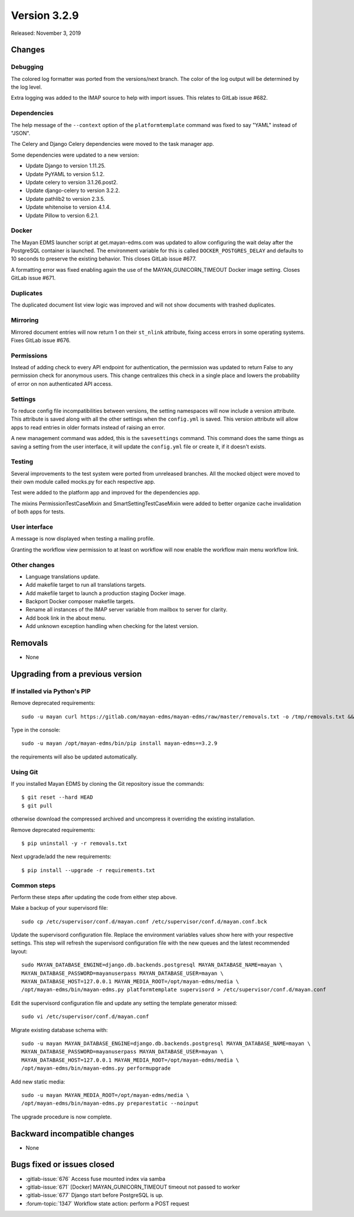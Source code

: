 Version 3.2.9
=============

Released: November 3, 2019


Changes
-------


Debugging
^^^^^^^^^

The colored log formatter was ported from the versions/next branch. The
color of the log output will be determined by the log level.

Extra logging was added to the IMAP source to help with import issues.
This relates to GitLab issue #682.


Dependencies
^^^^^^^^^^^^

The help message of the ``--context`` option of the ``platformtemplate``
command was fixed to say "YAML" instead of "JSON".

The Celery and Django Celery dependencies were moved to the task
manager app.

Some dependencies were updated to a new version:

- Update Django to version 1.11.25.
- Update PyYAML to version 5.1.2.
- Update celery to version 3.1.26.post2.
- Update django-celery to version 3.2.2.
- Update pathlib2 to version 2.3.5.
- Update whitenoise to version 4.1.4.
- Update Pillow to version 6.2.1.


Docker
^^^^^^

The Mayan EDMS launcher script at get.mayan-edms.com was updated to allow
configuring the wait delay after the PostgreSQL container is launched. The
environment variable for this is called ``DOCKER_POSTGRES_DELAY`` and
defaults to 10 seconds to preserve the existing behavior. This closes
GitLab issue #677.

A formatting error was fixed enabling again the use of the
MAYAN_GUNICORN_TIMEOUT Docker image setting. Closes GitLab issue #671.


Duplicates
^^^^^^^^^^

The duplicated document list view logic was improved and will not show
documents with trashed duplicates.


Mirroring
^^^^^^^^^

Mirrored document entries will now return 1 on their ``st_nlink`` attribute,
fixing access errors in some operating systems. Fixes GitLab issue #676.


Permissions
^^^^^^^^^^^

Instead of adding check to every API endpoint for authentication, the
permission was updated to return False to any permission check for
anonymous users. This change centralizes this check in a single place
and lowers the probability of error on non authenticated API access.


Settings
^^^^^^^^

To reduce config file incompatibilities between versions, the setting
namespaces will now include a version attribute. This attribute is
saved along with all the other settings when the ``config.yml`` is saved.
This version attribute will allow apps to read entries in older formats
instead of raising an error.

A new management command was added, this is the ``savesettings`` command.
This command does the same things as saving a setting from the user interface,
it will update the ``config.yml`` file or create it, if it doesn't exists.


Testing
^^^^^^^

Several improvements to the test system were ported from unreleased branches.
All the mocked object were moved to their own module called mocks.py for each
respective app.

Test were added to the platform app and improved for the dependencies app.

The mixins PermissionTestCaseMixin and SmartSettingTestCaseMixin were added
to better organize cache invalidation of both apps for tests.


User interface
^^^^^^^^^^^^^^

A message is now displayed when testing a mailing profile.

Granting the workflow view permission to at least on workflow will now enable
the workflow main menu workflow link.


Other changes
^^^^^^^^^^^^^

- Language translations update.
- Add makefile target to run all translations targets.
- Add makefile target to launch a production staging Docker image.
- Backport Docker composer makefile targets.
- Rename all instances of the IMAP server variable from mailbox to
  server for clarity.
- Add book link in the about menu.
- Add unknown exception handling when checking for the latest
  version.



Removals
--------

- None


Upgrading from a previous version
---------------------------------

If installed via Python's PIP
^^^^^^^^^^^^^^^^^^^^^^^^^^^^^

Remove deprecated requirements::

    sudo -u mayan curl https://gitlab.com/mayan-edms/mayan-edms/raw/master/removals.txt -o /tmp/removals.txt && sudo -u mayan /opt/mayan-edms/bin/pip uninstall -y -r /tmp/removals.txt

Type in the console::

    sudo -u mayan /opt/mayan-edms/bin/pip install mayan-edms==3.2.9

the requirements will also be updated automatically.


Using Git
^^^^^^^^^

If you installed Mayan EDMS by cloning the Git repository issue the commands::

    $ git reset --hard HEAD
    $ git pull

otherwise download the compressed archived and uncompress it overriding the
existing installation.

Remove deprecated requirements::

    $ pip uninstall -y -r removals.txt

Next upgrade/add the new requirements::

    $ pip install --upgrade -r requirements.txt


Common steps
^^^^^^^^^^^^

Perform these steps after updating the code from either step above.

Make a backup of your supervisord file::

    sudo cp /etc/supervisor/conf.d/mayan.conf /etc/supervisor/conf.d/mayan.conf.bck

Update the supervisord configuration file. Replace the environment
variables values show here with your respective settings. This step will refresh
the supervisord configuration file with the new queues and the latest
recommended layout::

    sudo MAYAN_DATABASE_ENGINE=django.db.backends.postgresql MAYAN_DATABASE_NAME=mayan \
    MAYAN_DATABASE_PASSWORD=mayanuserpass MAYAN_DATABASE_USER=mayan \
    MAYAN_DATABASE_HOST=127.0.0.1 MAYAN_MEDIA_ROOT=/opt/mayan-edms/media \
    /opt/mayan-edms/bin/mayan-edms.py platformtemplate supervisord > /etc/supervisor/conf.d/mayan.conf

Edit the supervisord configuration file and update any setting the template
generator missed::

    sudo vi /etc/supervisor/conf.d/mayan.conf

Migrate existing database schema with::

    sudo -u mayan MAYAN_DATABASE_ENGINE=django.db.backends.postgresql MAYAN_DATABASE_NAME=mayan \
    MAYAN_DATABASE_PASSWORD=mayanuserpass MAYAN_DATABASE_USER=mayan \
    MAYAN_DATABASE_HOST=127.0.0.1 MAYAN_MEDIA_ROOT=/opt/mayan-edms/media \
    /opt/mayan-edms/bin/mayan-edms.py performupgrade

Add new static media::

    sudo -u mayan MAYAN_MEDIA_ROOT=/opt/mayan-edms/media \
    /opt/mayan-edms/bin/mayan-edms.py preparestatic --noinput

The upgrade procedure is now complete.


Backward incompatible changes
-----------------------------

- None


Bugs fixed or issues closed
---------------------------

- :gitlab-issue:`676` Access fuse mounted index via samba
- :gitlab-issue:`671` [Docker] MAYAN_GUNICORN_TIMEOUT timeout not passed to worker
- :gitlab-issue:`677` Django start before PostgreSQL is up.
- :forum-topic:`1347` Workflow state action: perform a POST request

.. _PyPI: https://pypi.python.org/pypi/mayan-edms/
